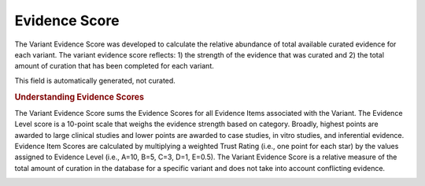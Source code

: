 Evidence Score
==============
The Variant Evidence Score was developed to calculate the relative abundance of total available curated evidence for each variant. The variant evidence score reflects: 1) the strength of the evidence that was curated and 2) the total amount of curation that has been completed for each variant.

This field is automatically generated, not curated.

.. rubric:: Understanding Evidence Scores

The Variant Evidence Score sums the Evidence Scores for all Evidence Items associated with the Variant. The Evidence Level score is a 10-point scale that weighs the evidence strength based on category. Broadly, highest points are awarded to large clinical studies and lower points are awarded to case studies, in vitro studies, and inferential evidence. Evidence Item Scores are calculated by multiplying a weighted Trust Rating (i.e., one point for each star) by the values assigned to Evidence Level (i.e., A=10, B=5, C=3, D=1, E=0.5). The Variant Evidence Score is a relative measure of the total amount of curation in the database for a specific variant and does not take into account conflicting evidence.

.. image:: /images/actionability_score_example.png
